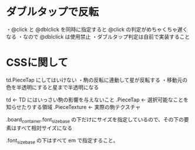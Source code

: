 * ダブルタップで反転

  ・@click と @dblclick を同時に指定すると @click の判定がめちゃくちゃ遅くなる
  ・なので @dblclick は使用禁止
  ・ダブルタップ判定は自前で実装すること

* CSSに関して

  td.PieceTap にしてはいけない
    ・駒の反転に連動して星が反転する
    ・移動元の色を半透明にすると星まで半透明になる

  td                        ← TD にはいっさい駒の影響を与えないこと
    .PieceTap             ← 選択可能なことを知らせたりする領域
      .PieceTexture           ← 実際の駒テクスチャ

  .board_container.font_size_base の下だけにサイズを指定しているので、その下の要素はすべて相対サイズになる

  .font_size_base の下はすべて em で指定すること。
